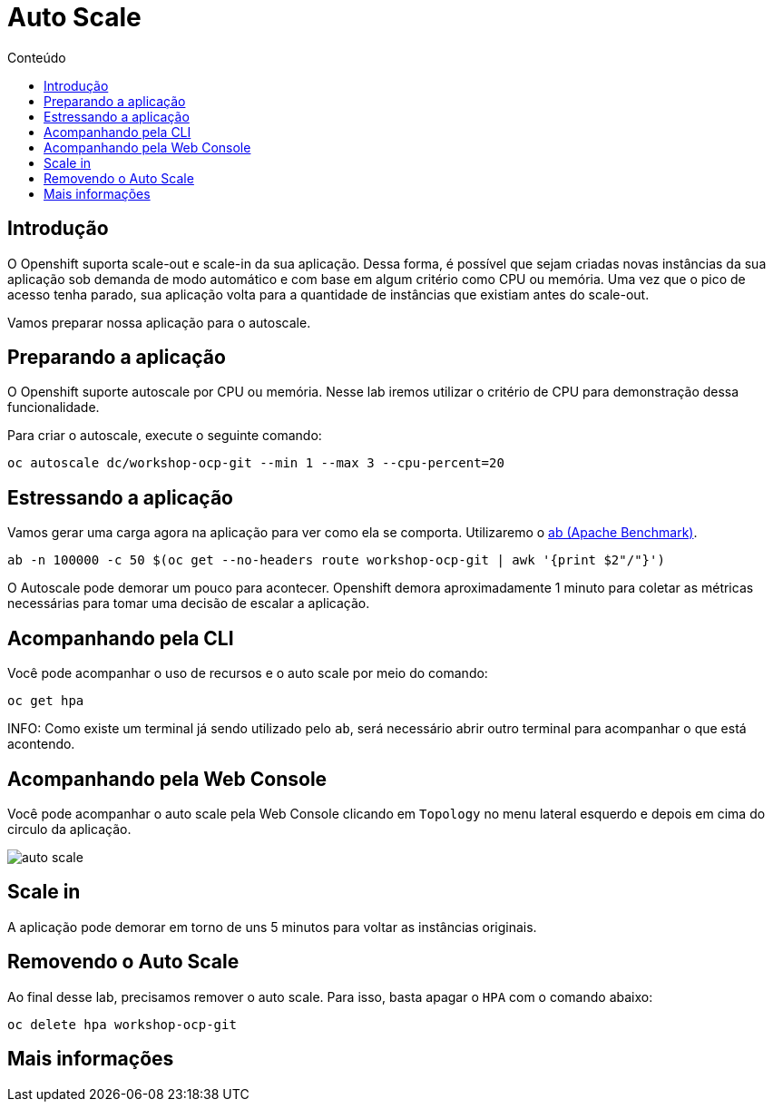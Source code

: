 [[auto-scale]]
= Auto Scale
:imagesdir: images
:toc:
:toc-title: Conteúdo

== Introdução

O Openshift suporta scale-out e scale-in da sua aplicação. Dessa forma, é possível que sejam criadas novas instâncias da sua aplicação sob demanda de modo automático e com base em algum critério como CPU ou memória. Uma vez que o pico de acesso tenha parado, sua aplicação volta para a quantidade de instâncias que existiam antes do scale-out.

Vamos preparar nossa aplicação para o autoscale.

[[preparando-a-aplicação]]
== Preparando a aplicação

O Openshift suporte autoscale por CPU ou memória. Nesse lab iremos utilizar o critério de CPU para demonstração dessa funcionalidade.

Para criar o autoscale, execute o seguinte comando:

[source,bash,role=copypaste]
----
oc autoscale dc/workshop-ocp-git --min 1 --max 3 --cpu-percent=20
----

[[estressando-a-aplicação]]
== Estressando a aplicação

Vamos gerar uma carga agora na aplicação para ver como ela se comporta. Utilizaremo o https://httpd.apache.org/docs/2.4/programs/ab.html[ab (Apache Benchmark)].

[source,bash,role=copypaste]
----
ab -n 100000 -c 50 $(oc get --no-headers route workshop-ocp-git | awk '{print $2"/"}')
----

O Autoscale pode demorar um pouco para acontecer. Openshift demora aproximadamente 1 minuto para coletar as métricas necessárias para tomar uma decisão de escalar a aplicação.

== Acompanhando pela CLI

Você pode acompanhar o uso de recursos e o auto scale por meio do comando:

[source,bash,role=copypaste]
----
oc get hpa
----

INFO: Como existe um terminal já sendo utilizado pelo `ab`, será necessário abrir outro terminal para acompanhar o que está acontendo.

== Acompanhando pela Web Console

Você pode acompanhar o auto scale pela Web Console clicando em `Topology` no menu lateral esquerdo e depois em cima do circulo da aplicação.

image:auto-scale.png[]

== Scale in

A aplicação pode demorar em torno de uns 5 minutos para voltar as instâncias originais.

== Removendo o Auto Scale

Ao final desse lab, precisamos remover o auto scale. Para isso, basta apagar o `HPA` com o comando abaixo:

[source,bash,role=copypaste]
----
oc delete hpa workshop-ocp-git
----

[[mais-informações]]
== Mais informações